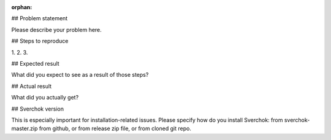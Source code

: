 :orphan:

## Problem statement

Please describe your problem here.

## Steps to reproduce

1. 
2. 
3. 

## Expected result

What did you expect to see as a result of those steps?

## Actual result

What did you actually get?

## Sverchok version

This is especially important for installation-related issues. Please specify how do you install Sverchok: from sverchok-master.zip from github, or from release zip file, or from cloned git repo.
